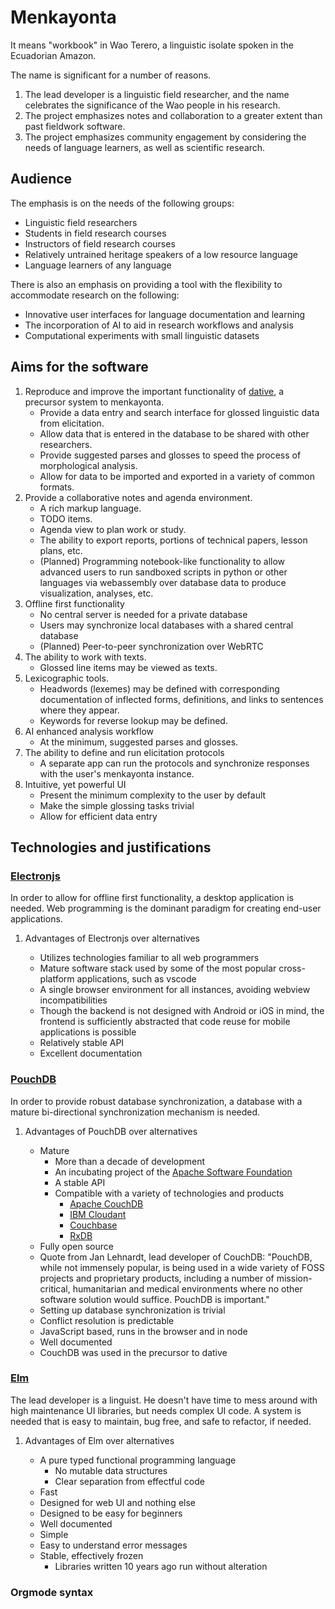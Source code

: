 * Menkayonta

It means "workbook" in Wao Terero, a linguistic isolate spoken in the Ecuadorian Amazon.

The name is significant for a number of reasons.

1. The lead developer is a linguistic field researcher, and the name celebrates the significance of the Wao people in his research.
2. The project emphasizes notes and collaboration to a greater extent than past fieldwork software.
3. The project emphasizes community engagement by considering the needs of language learners, as well as scientific research.

** Audience

The emphasis is on the needs of the following groups:

- Linguistic field researchers
- Students in field research courses
- Instructors of field research courses
- Relatively untrained heritage speakers of a low resource language
- Language learners of any language

There is also an emphasis on providing a tool with the flexibility to accommodate research on the following:

- Innovative user interfaces for language documentation and learning
- The incorporation of AI to aid in research workflows and analysis
- Computational experiments with small linguistic datasets

** Aims for the software

1. Reproduce and improve the important functionality of [[https://github.com/dativebase][dative]], a precursor system to menkayonta.
   - Provide a data entry and search interface for glossed linguistic data from elicitation.
   - Allow data that is entered in the database to be shared with other researchers.
   - Provide suggested parses and glosses to speed the process of morphological analysis.
   - Allow for data to be imported and exported in a variety of common formats.
2. Provide a collaborative notes and agenda environment.
   - A rich markup language.
   - TODO items.
   - Agenda view to plan work or study.
   - The ability to export reports, portions of technical papers, lesson plans, etc.
   - (Planned) Programming notebook-like functionality to allow advanced users to run sandboxed scripts in python or other languages via webassembly over database data to produce visualization, analyses, etc.
3. Offline first functionality
   - No central server is needed for a private database
   - Users may synchronize local databases with a shared central database
   - (Planned) Peer-to-peer synchronization over WebRTC
4. The ability to work with texts.
   - Glossed line items may be viewed as texts.
5. Lexicographic tools.
   - Headwords (lexemes) may be defined with corresponding documentation of inflected forms, definitions, and links to sentences where they appear.
   - Keywords for reverse lookup may be defined.
6. AI enhanced analysis workflow
   - At the minimum, suggested parses and glosses.
7. The ability to define and run elicitation protocols
   - A separate app can run the protocols and synchronize responses with the user's menkayonta instance.
8. Intuitive, yet powerful UI
   - Present the minimum complexity to the user by default
   - Make the simple glossing tasks trivial
   - Allow for efficient data entry

** Technologies and justifications

*** [[https://www.electronjs.org/][Electronjs]]

In order to allow for offline first functionality, a desktop application is needed.
Web programming is the dominant paradigm for creating end-user applications.

**** Advantages of Electronjs over alternatives

- Utilizes technologies familiar to all web programmers
- Mature software stack used by some of the most popular cross-platform applications, such as vscode
- A single browser environment for all instances, avoiding webview incompatibilities
- Though the backend is not designed with Android or iOS in mind, the frontend is sufficiently abstracted that code reuse for mobile applications is possible
- Relatively stable API
- Excellent documentation

*** [[https://pouchdb.com/][PouchDB]]

In order to provide robust database synchronization, a database with a mature bi-directional synchronization mechanism is needed.

**** Advantages of PouchDB over alternatives

- Mature
  - More than a decade of development
  - An incubating project of the [[https://apache.org/][Apache Software Foundation]]
  - A stable API
  - Compatible with a variety of technologies and products
    - [[https://couchdb.apache.org/][Apache CouchDB]]
    - [[https://www.ibm.com/products/cloudant][IBM Cloudant]]
    - [[https://www.couchbase.com/][Couchbase]]
    - [[https://rxdb.info/][RxDB]]
- Fully open source
- Quote from Jan Lehnardt, lead developer of CouchDB:
  "PouchDB, while not immensely popular, is being used in a wide variety of FOSS projects and proprietary products, including a number of mission-critical, humanitarian and medical environments where no other software solution would suffice.
  PouchDB is important."
- Setting up database synchronization is trivial
- Conflict resolution is predictable
- JavaScript based, runs in the browser and in node
- Well documented
- CouchDB was used in the precursor to dative

*** [[https://elm-lang.org/][Elm]]

The lead developer is a linguist.
He doesn't have time to mess around with high maintenance UI libraries, but needs complex UI code.
A system is needed that is easy to maintain, bug free, and safe to refactor, if needed.

**** Advantages of Elm over alternatives

- A pure typed functional programming language
  - No mutable data structures
  - Clear separation from effectful code
- Fast
- Designed for web UI and nothing else
- Designed to be easy for beginners
- Well documented
- Simple
- Easy to understand error messages
- Stable, effectively frozen
  - Libraries written 10 years ago run without alteration

*** Orgmode syntax

